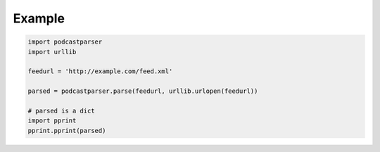 Example
=======

.. code-block:: python

    import podcastparser
    import urllib

    feedurl = 'http://example.com/feed.xml'

    parsed = podcastparser.parse(feedurl, urllib.urlopen(feedurl))

    # parsed is a dict
    import pprint
    pprint.pprint(parsed)
